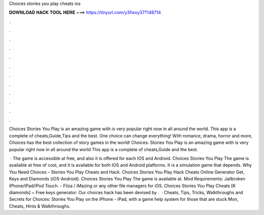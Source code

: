 Choices stories you play cheats ios



𝐃𝐎𝐖𝐍𝐋𝐎𝐀𝐃 𝐇𝐀𝐂𝐊 𝐓𝐎𝐎𝐋 𝐇𝐄𝐑𝐄 ===> https://tinyurl.com/y3fwxy37?148714



.



.



.



.



.



.



.



.



.



.



.



.

Choices Stories You Play is an amazing game with is very popular right now in all around the world. This app is a complete of cheats,Guide,Tips and the best. One choice can change everything! With romance, drama, horror and more, Choices has the best collection of story games in the world! Choices: Stories You Play is an amazing game with is very popular right now in all around the world This app is a complete of cheats,Guide and the best.

 · The game is accessible at free, and also it is offered for each IOS and Android. Choices Stories You Play The game is available at free of cost, and it is available for both IOS and Android platforms. It is a simulation game that depends. Why You Need Choices – Stories You Play Cheats and Hack. Choices Stories You Play Hack Cheats Online Generator Get, Keys and Diamonds {iOS-Android}. Choices Stories You Play The game is available at. Mod Requirements: Jailbroken iPhone/iPad/iPod Touch. - Filza / iMazing or any other file managers for iOS. Choices Stories You Play Cheats [K diamonds] ~ Free keys generator: Our choices hack has been devised by .  · Cheats, Tips, Tricks, Walkthroughs and Secrets for Choices: Stories You Play on the iPhone - iPad, with a game help system for those that are stuck Mon, Cheats, Hints & Walkthroughs.
